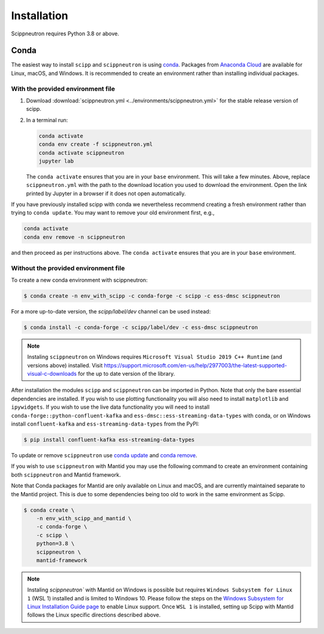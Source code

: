 .. _installation:

Installation
============

Scippneutron requires Python 3.8 or above.

Conda
-----

The easiest way to install ``scipp`` and ``scippneutron`` is using `conda <https://conda.io>`_.
Packages from `Anaconda Cloud <https://conda.anaconda.org/scipp>`_ are available for Linux, macOS, and Windows.
It is recommended to create an environment rather than installing individual packages.

With the provided environment file
~~~~~~~~~~~~~~~~~~~~~~~~~~~~~~~~~~

1. Download :download:`scippneutron.yml <../environments/scippneutron.yml>` for the stable release version of scipp.
2. In a terminal run:

   .. code-block:: sh

      conda activate
      conda env create -f scippneutron.yml
      conda activate scippneutron
      jupyter lab

   The ``conda activate`` ensures that you are in your ``base`` environment.
   This will take a few minutes.
   Above, replace ``scippneutron.yml`` with the path to the download location you used to download the environment.
   Open the link printed by Jupyter in a browser if it does not open automatically.

If you have previously installed scipp with conda we nevertheless recommend creating a fresh environment rather than trying to ``conda update``.
You may want to remove your old environment first, e.g.,

.. code-block:: sh

   conda activate
   conda env remove -n scippneutron

and then proceed as per instructions above.
The ``conda activate`` ensures that you are in your ``base`` environment.

Without the provided environment file
~~~~~~~~~~~~~~~~~~~~~~~~~~~~~~~~~~~~~

To create a new conda environment with scippneutron:

.. code-block:: sh

   $ conda create -n env_with_scipp -c conda-forge -c scipp -c ess-dmsc scippneutron

For a more up-to-date version, the `scipp/label/dev` channel can be used instead:

.. code-block:: sh

   $ conda install -c conda-forge -c scipp/label/dev -c ess-dmsc scippneutron

.. note::
   Instaling ``scippneutron`` on Windows requires ``Microsoft Visual Studio 2019 C++ Runtime`` (and versions above) installed.
   Visit https://support.microsoft.com/en-us/help/2977003/the-latest-supported-visual-c-downloads for the up to date version of the library.

After installation the modules ``scipp`` and ``scippneutron`` can be imported in Python.
Note that only the bare essential dependencies are installed.
If you wish to use plotting functionality you will also need to install ``matplotlib`` and ``ipywidgets``.
If you wish to use the live data functionality you will need to install ``conda-forge::python-confluent-kafka`` and ``ess-dmsc::ess-streaming-data-types`` with conda, or on Windows install ``confluent-kafka`` and ``ess-streaming-data-types`` from the PyPI:

.. code-block:: sh

   $ pip install confluent-kafka ess-streaming-data-types

To update or remove ``scippneutron`` use `conda update <https://docs.conda.io/projects/conda/en/latest/commands/update.html>`_ and `conda remove <https://docs.conda.io/projects/conda/en/latest/commands/remove.html>`_.

If you wish to use ``scippneutron`` with Mantid you may use the following command to create an environment containing both ``scippneutron`` and Mantid framework.

Note that Conda packages for Mantid are only available on Linux and macOS, and are currently maintained separate to the Mantid project.
This is due to some dependencies being too old to work in the same environment as Scipp.

.. code-block:: sh

  $ conda create \
      -n env_with_scipp_and_mantid \
      -c conda-forge \
      -c scipp \
      python=3.8 \
      scippneutron \
      mantid-framework

.. note::
   Instaling `scippneutron`` with Mantid on Windows is possible but requires ``Windows Subsystem for Linux 1`` (WSL 1) installed and is limited to Windows 10.
   Please follow the steps on the `Windows Subsystem for Linux Installation Guide page <https://docs.microsoft.com/en-us/windows/wsl/install-win10>`_
   to enable Linux support.
   Once ``WSL 1`` is installed, setting up Scipp with Mantid follows the Linux specific directions described above.
